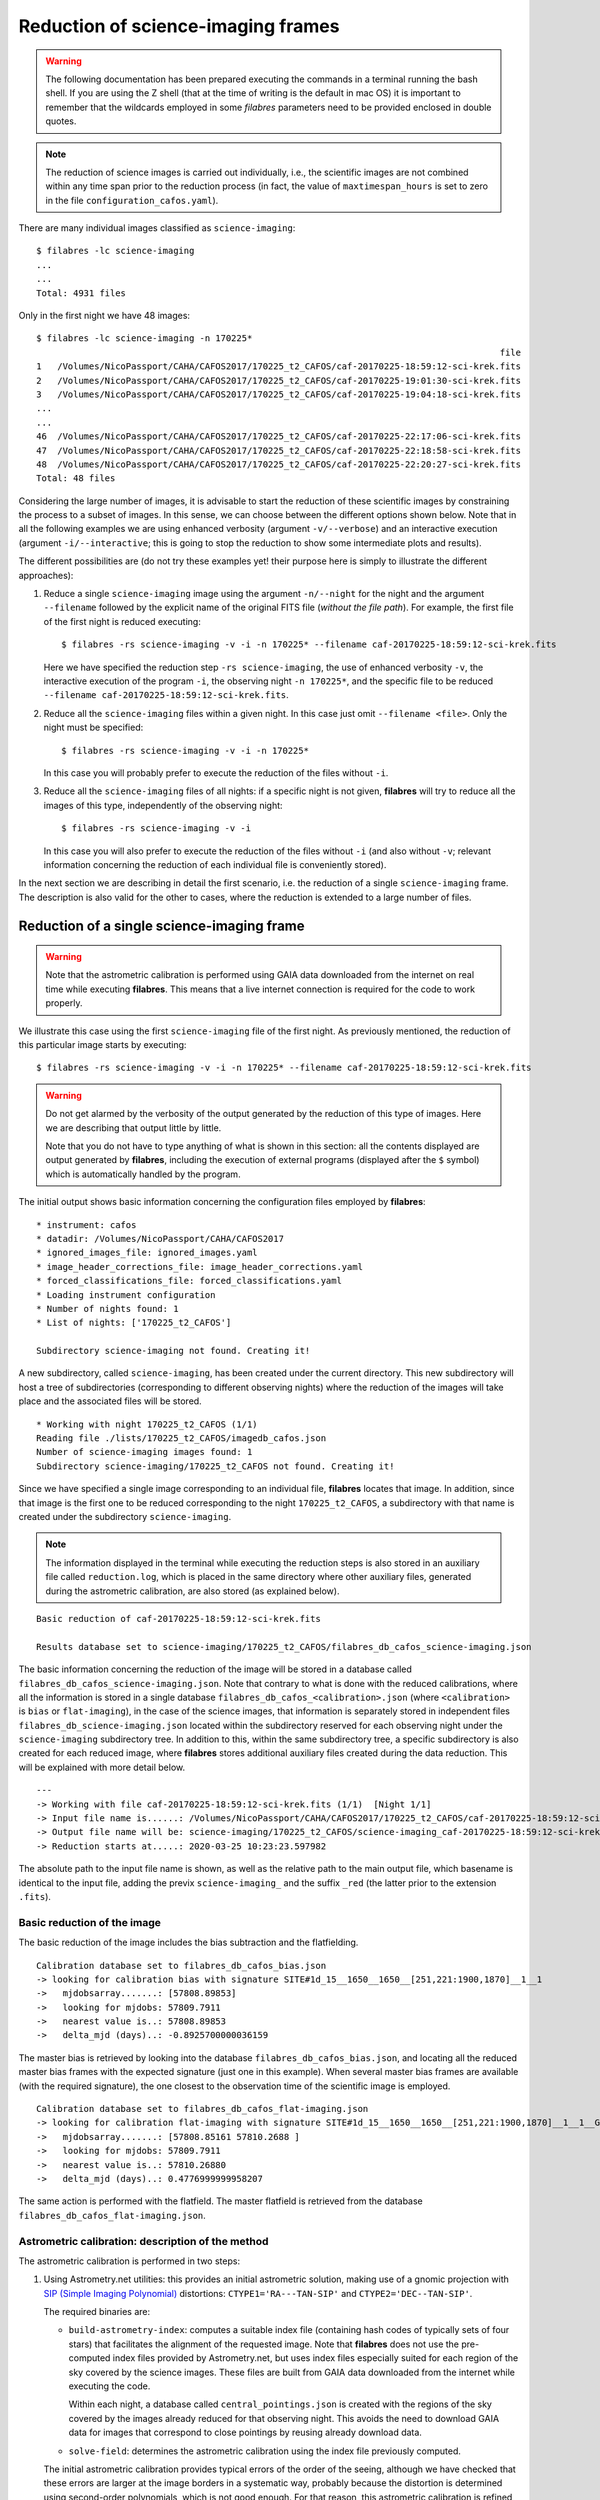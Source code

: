 .. _reduction_of_science_imaging_frames:

***********************************
Reduction of science-imaging frames
***********************************

.. warning::

   The following documentation has been prepared executing the commands in a
   terminal running the bash shell. If you are using the Z shell (that at the
   time of writing is the default in mac OS) it is important to remember that
   the wildcards employed in some `filabres` parameters need to be provided
   enclosed in double quotes.

.. note::

   The reduction of science images is carried out individually, i.e., the
   scientific images are not combined within any time span prior to the
   reduction process (in fact, the value of ``maxtimespan_hours`` is set to
   zero in the file ``configuration_cafos.yaml``).

There are many individual images classified as ``science-imaging``:

::

  $ filabres -lc science-imaging
  ...
  ...
  Total: 4931 files

Only in the first night we have 48 images:

::

  $ filabres -lc science-imaging -n 170225*
                                                                                          file
  1   /Volumes/NicoPassport/CAHA/CAFOS2017/170225_t2_CAFOS/caf-20170225-18:59:12-sci-krek.fits
  2   /Volumes/NicoPassport/CAHA/CAFOS2017/170225_t2_CAFOS/caf-20170225-19:01:30-sci-krek.fits
  3   /Volumes/NicoPassport/CAHA/CAFOS2017/170225_t2_CAFOS/caf-20170225-19:04:18-sci-krek.fits
  ...
  ...
  46  /Volumes/NicoPassport/CAHA/CAFOS2017/170225_t2_CAFOS/caf-20170225-22:17:06-sci-krek.fits
  47  /Volumes/NicoPassport/CAHA/CAFOS2017/170225_t2_CAFOS/caf-20170225-22:18:58-sci-krek.fits
  48  /Volumes/NicoPassport/CAHA/CAFOS2017/170225_t2_CAFOS/caf-20170225-22:20:27-sci-krek.fits
  Total: 48 files

Considering the large number of images, it is advisable to start the reduction
of these scientific images by constraining the process to a subset of images.
In this sense, we can choose between the different options shown below. Note
that in all the following examples we are using enhanced verbosity (argument
``-v/--verbose``) and an interactive execution (argument
``-i/--interactive``; this is going to stop the reduction to show some
intermediate plots and results).

The different possibilities are (do not try these examples yet! their purpose
here is simply to illustrate the different approaches):

1. Reduce a single ``science-imaging`` image using the argument ``-n/--night``
   for the night and the argument ``--filename`` followed by the explicit name
   of the original FITS file (*without the file path*). For example, the first
   file of the first night is reduced executing:

   ::

     $ filabres -rs science-imaging -v -i -n 170225* --filename caf-20170225-18:59:12-sci-krek.fits

   Here we have specified the reduction step ``-rs science-imaging``, the use
   of enhanced verbosity ``-v``, the interactive execution of the program
   ``-i``, the observing night ``-n 170225*``, and the specific file to be
   reduced ``--filename caf-20170225-18:59:12-sci-krek.fits``.

2. Reduce all the ``science-imaging`` files within a given night. In this case
   just omit ``--filename <file>``. Only the night must be specified:

   ::

     $ filabres -rs science-imaging -v -i -n 170225*

   In this case you will probably prefer to execute the reduction of the files
   without ``-i``.

3. Reduce all the ``science-imaging`` files of all nights: if a specific night
   is not given, **filabres** will try to reduce all the images of this type,
   independently of the observing night:

   ::

     $ filabres -rs science-imaging -v -i

   In this case you will also prefer to execute the reduction of the files
   without ``-i`` (and also without ``-v``; relevant information concerning the
   reduction of each individual file is conveniently stored).

In the next section we are describing in detail the first scenario, i.e. the
reduction of a single ``science-imaging`` frame. The description is also valid
for the other to cases, where the reduction is extended to a large number of
files.

.. _reduction_of_a_single_science-imaging_frame:

Reduction of a single science-imaging frame
===========================================

.. warning::

   Note that the astrometric calibration is performed using GAIA data
   downloaded from the internet on real time while executing **filabres**. 
   This means that a live internet connection is required for the code to 
   work properly.

We illustrate this case using the first ``science-imaging`` file of the first 
night. As previously mentioned, the reduction of this particular image starts
by executing:

::

  $ filabres -rs science-imaging -v -i -n 170225* --filename caf-20170225-18:59:12-sci-krek.fits

.. warning::

   Do not get alarmed by the verbosity of the output generated by the reduction
   of this type of images. Here we are describing that output little by little.

   Note that you do not have to type anything of what is shown in this section:
   all the contents displayed are output generated by **filabres**, including
   the execution of external programs (displayed after the ``$`` symbol) which
   is automatically handled by the program.

The initial output shows basic information concerning the configuration files
employed by **filabres**:

::

  * instrument: cafos
  * datadir: /Volumes/NicoPassport/CAHA/CAFOS2017
  * ignored_images_file: ignored_images.yaml
  * image_header_corrections_file: image_header_corrections.yaml
  * forced_classifications_file: forced_classifications.yaml
  * Loading instrument configuration
  * Number of nights found: 1
  * List of nights: ['170225_t2_CAFOS']
  
  Subdirectory science-imaging not found. Creating it!

A new subdirectory, called ``science-imaging``, has been created under the
current directory. This new subdirectory will host a tree of subdirectories
(corresponding to different observing nights) where the reduction of the images
will take place and the associated files will be stored.

::

  * Working with night 170225_t2_CAFOS (1/1)
  Reading file ./lists/170225_t2_CAFOS/imagedb_cafos.json
  Number of science-imaging images found: 1
  Subdirectory science-imaging/170225_t2_CAFOS not found. Creating it!

Since we have specified a single image corresponding to an individual file,
**filabres** locates that image. In addition, since that image is the first one
to be reduced corresponding to the night ``170225_t2_CAFOS``, a subdirectory
with that name is created under the subdirectory ``science-imaging``. 

.. note:: 

   The information displayed in the terminal while executing the reduction
   steps is also stored in an auxiliary file called ``reduction.log``, which is
   placed in the same directory where other auxiliary files, generated during
   the astrometric calibration, are also stored (as explained below).

::

  Basic reduction of caf-20170225-18:59:12-sci-krek.fits

  Results database set to science-imaging/170225_t2_CAFOS/filabres_db_cafos_science-imaging.json


The basic information concerning the reduction of the image will be stored in a
database called ``filabres_db_cafos_science-imaging.json``.  Note that contrary
to what is done with the reduced calibrations, where all the information is
stored in a single database ``filabres_db_cafos_<calibration>.json`` (where
``<calibration>`` is ``bias`` or ``flat-imaging``), in the case of the science
images, that information is separately stored in independent files
``filabres_db_science-imaging.json`` located within the subdirectory reserved
for each observing night under the ``science-imaging`` subdirectory tree. In
addition to this, within the same subdirectory tree, a specific subdirectory is
also created for each reduced image, where **filabres** stores additional
auxiliary files created during the data reduction. This will be explained with
more detail below.

::

  ---
  -> Working with file caf-20170225-18:59:12-sci-krek.fits (1/1)  [Night 1/1]
  -> Input file name is......: /Volumes/NicoPassport/CAHA/CAFOS2017/170225_t2_CAFOS/caf-20170225-18:59:12-sci-krek.fits
  -> Output file name will be: science-imaging/170225_t2_CAFOS/science-imaging_caf-20170225-18:59:12-sci-krek_red.fits
  -> Reduction starts at.....: 2020-03-25 10:23:23.597982


The absolute path to the input file name is shown, as well as the relative path
to the main output file, which basename is identical to the input file, adding
the previx ``science-imaging_`` and the suffix ``_red`` (the latter prior to
the extension ``.fits``).

Basic reduction of the image
----------------------------

The basic reduction of the image includes the bias subtraction and the
flatfielding.

::
  
  Calibration database set to filabres_db_cafos_bias.json
  -> looking for calibration bias with signature SITE#1d_15__1650__1650__[251,221:1900,1870]__1__1
  ->   mjdobsarray.......: [57808.89853]
  ->   looking for mjdobs: 57809.7911
  ->   nearest value is..: 57808.89853
  ->   delta_mjd (days)..: -0.8925700000036159

The master bias is retrieved by looking into the database
``filabres_db_cafos_bias.json``, and locating all the reduced master bias
frames with the expected signature (just one in this example). When several
master bias frames are available (with the required signature), the one closest
to the observation time of the scientific image is employed.

::

  Calibration database set to filabres_db_cafos_flat-imaging.json
  -> looking for calibration flat-imaging with signature SITE#1d_15__1650__1650__[251,221:1900,1870]__1__1__GRISM-11__FILT- 9__FREE__0
  ->   mjdobsarray.......: [57808.85161 57810.2688 ]
  ->   looking for mjdobs: 57809.7911
  ->   nearest value is..: 57810.26880
  ->   delta_mjd (days)..: 0.4776999999958207

The same action is performed with the flatfield. The master flatfield is
retrieved from the database ``filabres_db_cafos_flat-imaging.json``.


Astrometric calibration: description of the method
--------------------------------------------------

The astrometric calibration is performed in two steps:

1. Using Astrometry.net utilities: this provides an initial astrometric
   solution, making use of a gnomic projection with `SIP (Simple Imaging
   Polynomial)
   <https://irsa.ipac.caltech.edu/data/SPITZER/docs/files/spitzer/shupeADASS.pdf>`_ distortions: ``CTYPE1='RA---TAN-SIP'`` and ``CTYPE2='DEC--TAN-SIP'``. 

   The required binaries are:

   - ``build-astrometry-index``: computes a suitable index file (containing
     hash codes of typically sets of four stars) that facilitates the alignment
     of the requested image. Note that **filabres** does not use the
     pre-computed index files provided by Astrometry.net, but uses index files
     especially suited for each region of the sky covered by the science images.
     These files are built from GAIA data downloaded from the internet while
     executing the code. 

     Within each night, a database called ``central_pointings.json`` is created
     with the regions of the sky covered by the images already reduced for that
     observing night. This avoids the need to download GAIA data for images
     that correspond to close pointings by reusing already download data.

   - ``solve-field``: determines the astrometric calibration using the index
     file previously computed.

   The initial astrometric calibration provides typical errors of the order
   of the seeing, although we have checked that these errors are larger at
   the image borders in a systematic way, probably because the distortion is
   determined using second-order polynomials, which is not good enough.
   For that reason, this astrometric calibration is refined by using
   the AstrOmatic.net tools.

2. Using `AstrOmatic.net <https://www.astromatic.net/>`_ tools: ``SExtractor`` 
   and ``SCAMP`` are employed to detect the image sources and perform a refined
   astrometric calibration, using the `TPV World Coordinate System
   <https://fits.gsfc.nasa.gov/registry/tpvwcs/tpv.html>`_  to map the image
   distortions. The initial WCS solution provided by the Astrometry.net
   software allows ``SCAMP`` to determine a much better WCS solution by setting
   the TPV polynomial degrees to 3, leading to typical errors within a fraction
   of a pixel. Again, GAIA data is retrieved from the internet to carry out
   this astrometric calibration.

In the next subsections we describe how these two software packages are 
employed by **filabres**.

Astrometric calibration with Astrometry.net tools
-------------------------------------------------

::
  
  Astrometric calibration of science-imaging/170225_t2_CAFOS/science-imaging_caf-20170225-18:59:12-sci-krek_red.fits
  Creating configuration file science-imaging/170225_t2_CAFOS/work/myastrometry.cfg
  Central coordinates:
  <SkyCoord (FK5: equinox=2017-02-25T18:59:12.000): (ra, dec) in deg
      (58.824742, 53.26594)>
  <SkyCoord (FK5: equinox=J2000.000): (ra, dec) in deg
      (58.49578022, 53.21627399)>


A temporary ``work`` subdirectory is created under the subdirectory of the
observing night ``170225_t2_CAFOS``. This is the location where all the required
files will be placed in order to carry out the astrometric calibration.

The central coordinates of the field of view are read from the original FITS
keywords ``RA`` and ``DEC``. 

**Downloading the GAIA data**

::

  Subdirectory science-imaging/170225_t2_CAFOS/index000001 not found. Creating it!
  -> Creating science-imaging/170225_t2_CAFOS/index000001/gaialog.log
  ...
  (several WARNING messages to be ignored)
  ...

The central coordinates of the image to be processed are not close to any
previous location of the sky for the considered night (in fact, this is the
firs image to be reduced within that night). The data we are going to download
from the GAIA catalogue will be stored in a particular subdirectory
``index000001``. Those data will be reused for the astrometric calibration of
other images obtained in the same sky region. 

The file ``gaialog.log`` stores the GAIA query employed to download the data.
Here we are using the `Table Access Protocol (TAP)
<https://gaia.aip.de/cms/documentation/tap-interface/>`_ developed by IVOA to
perform the data retrieval.

::

  -> Gaia data: magnitude, nobjects: 30.000, 1602
  Querying GAIA data: 1602 objects found

There is a limit of 2000 sources that can be retrieved in a single synchronous
query to the GAIA data server. In this example, the number of sources, down to
magnitude 30.0, is 1602, which is already below that limit of 2000.  In more
crowded fields, **filabres** will adjust the limiting magnitude in order to get
the maximum number of sources, without exceeding 2000.

::

  -> Applying proper motion correction...
  ...
  (several WARNING messages to be ignored)
  ...
  -> Saving science-imaging/170225_t2_CAFOS/index000001/GaiaDR2-query.fits
  $ cp science-imaging/170225_t2_CAFOS/index000001/GaiaDR2-query.fits science-imaging/170225_t2_CAFOS/work/

The downloaded GAIA sources are corrected from proper motion. The corrected
catalogue is called ``GaiaDR2-query.fits`` (a binary table in FITS format). The
file is not only stored under ``index000001``, but also
copied into the ``work`` subdirectory for its immediate use.

::
  
  Generating reduced image science-imaging/170225_t2_CAFOS/work/xxx.fits (after bias subtraction and flatfielding)

A temporary version of the reduced scientific image (after bias subtraction and
flatfielding), named ``xxx.fits``, has also been saved into the ``work``
subdirectory.

**Building the index file**

At this point, **filabres** launches the execution of
``build-astrometry-index`` within the ``work`` subdirectory, generating the
index file ``index-image.fits``:

::

  *** Using Astrometry.net tools ***
  [Working in science-imaging/170225_t2_CAFOS/work]
  $ build-astrometry-index -i GaiaDR2-query.fits -o index-image.fits -A ra -D dec -S phot_g_mean_mag -P 2 -E -I 1

The output generated by the previous command is large:

::

  Reading GaiaDR2-query.fits...
  Got 1602 stars
  Sweep 1: 24 stars
  Sweep 2: 24 stars
  Sweep 3: 24 stars
  Sweep 4: 24 stars
  Sweep 5: 24 stars
  Sweep 6: 23 stars
  Sweep 7: 23 stars
  Sweep 8: 23 stars
  Sweep 9: 21 stars
  Sweep 10: 21 stars
  Total: 231 stars
  Writing output...
  First RA,Dec: 58.4315,53.2728
  First x,y,z: 0.313067,0.50951,0.801491
  Treetype: 0x10404
  After kdtree_build:
  kdtree:
    type 0x10404
    lr 0x7fc084409490
    perm 0x7fc0844090f0
    bb 0x0
    nbb 0
    split 0x7fc0844094d0
    splitdim 0x0
    dimbits 2
    dimmask 0x3
    splitmask 0xfffffffc
    data 0x7fc084804600
    free data 1
    range [-1, 1] [-1, 1] [-1, 1]
    scale 2.14748e+09
    invscale 4.65661e-10
    Ndata 231
    Ndim 3
    Nnodes 31
    Nbottom 16
    Ninterior 15
    Nlevels 5
    has_linear_lr 0
    name stars
  First data elements in tree: -929911,-1.19922e-116,-5.7116e+186
  Reading star kdtree /tmp/tmp.skdt.MrLOgt ...
  Will write to quad file /tmp/tmp.quad.Rm6hWZ and code file /tmp/tmp.code.lLGtFD
  Nside=880.  Nside^2=774400.  Number of healpixes=9292800.  Healpix side length ~ 3.99766 arcmin.
  Star tree contains 231 objects.
  Healpix radius 169.606 arcsec, quad scale 168 arcsec, total 340.982 arcsec
  Scanning 231 input stars...
  Will check 24 healpixes.
  Pass 1 of 16.
  Trying 24 healpixes.
  .......................
  Made 21 quads (out of 24 healpixes) this pass.
  Made 21 quads so far.
  Merging quads...
  Pass 2 of 16.
  Trying 24 healpixes.
  .......................
  Made 21 quads (out of 24 healpixes) this pass.
  Made 42 quads so far.
  Merging quads...
  Pass 3 of 16.
  Trying 24 healpixes.
  .......................
  Made 21 quads (out of 24 healpixes) this pass.
  Made 63 quads so far.
  Merging quads...
  Pass 4 of 16.
  Trying 24 healpixes.
  .......................
  Made 21 quads (out of 24 healpixes) this pass.
  Made 84 quads so far.
  Merging quads...
  Pass 5 of 16.
  Trying 24 healpixes.
  .......................
  Made 21 quads (out of 24 healpixes) this pass.
  Made 105 quads so far.
  Merging quads...
  Pass 6 of 16.
  Trying 24 healpixes.
  .......................
  Made 21 quads (out of 24 healpixes) this pass.
  Made 126 quads so far.
  Merging quads...
  Pass 7 of 16.
  Trying 24 healpixes.
  .......................
  Made 20 quads (out of 24 healpixes) this pass.
  Made 146 quads so far.
  Merging quads...
  Pass 8 of 16.
  Trying 24 healpixes.
  .......................
  Made 20 quads (out of 24 healpixes) this pass.
  Made 166 quads so far.
  Merging quads...
  Pass 9 of 16.
  Trying 24 healpixes.
  .......................
  Made 20 quads (out of 24 healpixes) this pass.
  Made 186 quads so far.
  Merging quads...
  Pass 10 of 16.
  Trying 24 healpixes.
  .......................
  Made 20 quads (out of 24 healpixes) this pass.
  Made 206 quads so far.
  Merging quads...
  Pass 11 of 16.
  Trying 24 healpixes.
  .......................
  Made 20 quads (out of 24 healpixes) this pass.
  Made 226 quads so far.
  Merging quads...
  Pass 12 of 16.
  Trying 24 healpixes.
  .......................
  Made 20 quads (out of 24 healpixes) this pass.
  Made 246 quads so far.
  Merging quads...
  Pass 13 of 16.
  Trying 24 healpixes.
  .......................
  Made 20 quads (out of 24 healpixes) this pass.
  Made 266 quads so far.
  Merging quads...
  Pass 14 of 16.
  Trying 24 healpixes.
  .......................
  Made 20 quads (out of 24 healpixes) this pass.
  Made 286 quads so far.
  Merging quads...
  Pass 15 of 16.
  Trying 24 healpixes.
  .......................
  Made 20 quads (out of 24 healpixes) this pass.
  Made 306 quads so far.
  Merging quads...
  Pass 16 of 16.
  Trying 24 healpixes.
  .......................
  Made 20 quads (out of 24 healpixes) this pass.
  Made 326 quads so far.
  Merging quads...
  Loosening reuse maximum to 9...
  Trying 58 healpixes.
  .........................................................
  Made 1 quads (out of 58 healpixes) this pass.
  Loosening reuse maximum to 10...
  Trying 57 healpixes.
  ........................................................
  Made 1 quads (out of 57 healpixes) this pass.
  Loosening reuse maximum to 11...
  Trying 56 healpixes.
  .......................................................
  Made 1 quads (out of 56 healpixes) this pass.
  Loosening reuse maximum to 12...
  Trying 55 healpixes.
  ......................................................
  Made 1 quads (out of 55 healpixes) this pass.
  Loosening reuse maximum to 13...
  Trying 54 healpixes.
  .....................................................
  Made 1 quads (out of 54 healpixes) this pass.
  Loosening reuse maximum to 14...
  Trying 53 healpixes.
  ....................................................
  Made 1 quads (out of 53 healpixes) this pass.
  Loosening reuse maximum to 15...
  Trying 52 healpixes.
  ...................................................
  Made 1 quads (out of 52 healpixes) this pass.
  Loosening reuse maximum to 16...
  Trying 51 healpixes.
  ..................................................
  Made 1 quads (out of 51 healpixes) this pass.
  Loosening reuse maximum to 17...
  Trying 50 healpixes.
  .................................................
  Made 1 quads (out of 50 healpixes) this pass.
  Loosening reuse maximum to 18...
  Trying 49 healpixes.
  ................................................
  Made 1 quads (out of 49 healpixes) this pass.
  Loosening reuse maximum to 19...
  Trying 48 healpixes.
  ...............................................
  Made 0 quads (out of 48 healpixes) this pass.
  Loosening reuse maximum to 20...
  Trying 48 healpixes.
  ...............................................
  Made 0 quads (out of 48 healpixes) this pass.
  Writing quads...
  Used 0.092124 s user, 0.00265 s system (0.094774 s total), 0.094853 s wall time since last check
  Done.
  codetree: building KD tree for /tmp/tmp.code.lLGtFD
         will write KD tree file /tmp/tmp.ckdt.qcwc4Z
  Reading codes...
  Read 336 codes.
  Building tree...
  Done
  Writing code KD tree to /tmp/tmp.ckdt.qcwc4Z...
  Unpermute-stars...
  Unpermuting stars from /tmp/tmp.skdt.MrLOgt and /tmp/tmp.quad.Rm6hWZ to /tmp/tmp.skdt2.qInvwK and /tmp/tmp.quad2.c9YLzG
  Reading star tree from /tmp/tmp.skdt.MrLOgt ...
  Reading quadfile from /tmp/tmp.quad.Rm6hWZ ...
  Writing quadfile to /tmp/tmp.quad2.c9YLzG ...
  Writing quads...
  ...............................................................................
  Writing star kdtree to /tmp/tmp.skdt2.qInvwK ...
  Permuting tag-along table...
  Unpermute-quads...
  Unpermuting quads from /tmp/tmp.quad2.c9YLzG and /tmp/tmp.ckdt.qcwc4Z to /tmp/tmp.quad3.b42npc and /tmp/tmp.ckdt2.1PzOO1
  Reading code tree from /tmp/tmp.ckdt.qcwc4Z ...
  Reading quads from /tmp/tmp.quad2.c9YLzG ...
  Writing quads to /tmp/tmp.quad3.b42npc ...
  Writing code kdtree to /tmp/tmp.ckdt2.1PzOO1 ...
  Merging /tmp/tmp.quad3.b42npc and /tmp/tmp.ckdt2.1PzOO1 and /tmp/tmp.skdt2.qInvwK to index-image.fits
  Reading code tree from /tmp/tmp.ckdt2.1PzOO1 ...
  Ok.
  Reading star tree from /tmp/tmp.skdt2.qInvwK ...
  Ok.
  Reading quads from /tmp/tmp.quad3.b42npc ...
  Ok.

**Solving the field**

Next, the field corresponding to the file ``xxx.fits`` (the reduced image) 
is solved using the index file just computed:

::

  [Working in science-imaging/170225_t2_CAFOS/work]
  $ solve-field -p --config myastrometry.cfg --overwrite --ra 58.495780218141974 --dec 53.21627398668612 --radius 0.13333333333333333 xxx.fits
  Reading input file 1 of 1: "xxx.fits"...
  Extracting sources...
  simplexy: found 185 sources.
  Solving...
  Reading file "./xxx.axy"...
  Only searching for solutions within 0.133333 degrees of RA,Dec (58.4958,53.2163)
  Field 1 did not solve (index index-image.fits, field objects 1-10).
  mo field stars:
    star 10; field_xy 616.2,1298.1, field_orig 616.2,1298.1
    star 1; field_xy 760.8,823.6, field_orig 760.8,823.6
    star 2; field_xy 773.8,1227.7, field_orig 773.8,1227.7
    star 3; field_xy 524.6,1148.6, field_orig 524.6,1148.6
    log-odds ratio 182.725 (2.27127e+79), 63 match, 2 conflict, 87 distractors, 162 index.
    RA,Dec = (58.497,53.2251), pixel scale 0.525226 arcsec/pix.
    Hit/miss:   Hit/miss: ++-+--+-+-----c+--+---+++--++-+--+++-+---++++----++++---++------+++--+-+---+--++++---+--+---+-++--+-
  Field 1: solved with index index-image.fits.
  Field 1 solved: writing to file ./xxx.solved to indicate this.
  Field: xxx.fits
  Field center: (RA,Dec) = (58.497161, 53.225216) deg.
  Field center: (RA H:M:S, Dec D:M:S) = (03:53:59.319, +53:13:30.779).
  Field size: 14.3725 x 14.3903 arcminutes
  Field rotation angle: up is 86.6417 degrees E of N
  Field parity: pos
  Creating new FITS file "./xxx.new"...

The previous command finds the sources, generating a binary FITS table called
``xxx.axy``. Immediately after that, the field is solved using the location of
those sources. The file ``xxx.new`` is a first version of the reduced image
containing an astrometric calibration.

Before leaving the astrometric calibration with the Astrometry.net tools,
**filabres** determines if any of the sources found in the image ``xxx.fits``
is saturated. If this is the case, the saturated objects can be removed from
the file ``xxx.axy``, which allows to solve again for a new astrometric
solution. Note that the new execution of ``solve-field`` uses as input the
updated ``xxx.axy`` file instead of the original ``xxx.fits`` image.

::

  Checking file: science-imaging/170225_t2_CAFOS/work/xxx.axy
  Number of saturated objects found: 1/185
  Saturated object: (1167.2056, 576.06335, 64436.547, 84.54297)
  File: science-imaging/170225_t2_CAFOS/work/xxx.axy updated

  [Working in science-imaging/170225_t2_CAFOS/work]
  $ solve-field -p --config myastrometry.cfg --continue --width 1650 --height 1650 --x-column X --y-column Y --sort-column FLUX --ra 58.495780218141974 --dec 53.21627398668612 --radius 0.13333333333333333 xxx.axy
  Reading input file 1 of 1: "xxx.axy"...
  Reading sort column "FLUX"
  Sorting sort column
  mmapping input file
  Copying table header.
  Writing row 0
  Done
  Solving...
  Reading file "./xxx.axy"...
  Only searching for solutions within 0.133333 degrees of RA,Dec (58.4958,53.2163)
  Field 1 did not solve (index index-image.fits, field objects 1-10).
  mo field stars:
    star 10; field_xy 616.2,1298.1, field_orig 616.2,1298.1
    star 0; field_xy 760.8,823.6, field_orig 760.8,823.6
    star 1; field_xy 773.8,1227.7, field_orig 773.8,1227.7
    star 2; field_xy 524.6,1148.6, field_orig 524.6,1148.6
    log-odds ratio 177.04 (7.72096e+76), 62 match, 2 conflict, 87 distractors, 162 index.
    RA,Dec = (58.497,53.2251), pixel scale 0.525226 arcsec/pix.
    Hit/miss:   Hit/miss: ++-+--+-+-----c+--+---+-+--++-+--+++-++--++++----+++----++------+++--+-+---+--+-++---+-------++++-+-
  Field 1: solved with index index-image.fits.
  Field 1 solved: writing to file ./xxx.solved to indicate this.
  Field: xxx.axy
  Field center: (RA,Dec) = (58.497172, 53.225206) deg.
  Field center: (RA H:M:S, Dec D:M:S) = (03:53:59.321, +53:13:30.742).
  Field size: 14.3712 x 14.3898 arcminutes
  Field rotation angle: up is 86.638 degrees E of N
  Field parity: pos

The last execution of ``solve-field``, which used ``xxx.axy`` as input, instead
of ``xxx.fits``, does not automatically generate a final image ``xxx.new`` with
the astrometric calibration incorporated into the FITS header. Instead, only
the WCS solution is saved in the file ``xxx.wcs``. For that reason, we have to
insert that WCS solution into the reduced image ``xxx.fits``. Fortunately, the
utility ``new-wcs`` performs this tasks for us:

::

  [Working in science-imaging/170225_t2_CAFOS/work]
  $ new-wcs -i xxx.fits -w xxx.wcs -o xxx.new -d
  WARNING: FITSFixedWarning: The WCS transformation has more axes (2) than the image it is associated with (0) [astropy.wcs.wcs]

**Results of the initial astrometric calibration**

The last output corresponding to the execution of Astrometry.net tools is a
brief summary displaying the plate scales (arcsec/pix), the number of sources
found, the mean error (in arcsec), and some of the outliers.

::

  astrometry.net> pixel scales (arcsec/pix): [0.52343268 0.52341089]
  astrometry-net> Number of targest found: 71
  astrometry-net> Mean error (arcsec)....: 1.1879683209341652
  -> outlier point #68, delta_r (arcsec): 5.620631094480526
  -> outlier point #69, delta_r (arcsec): 8.548273785024582
  -> outlier point #70, delta_r (arcsec): 8.712019148806954
  -> outlier point #71, delta_r (arcsec): 10.140383487868942

In addition to the displayed numerical summary, several plots are created
showing the result of the astrometric calibration obtained with Astrometry.net.
*Note that when running the program interactively, you can use all the options
that are available in the navigation toolbar of the matplotlib windows,
including pan, zoom, etc.*

The first plot shows the error between the predicted location of the sources
(using the derived astrometric solution) and the peak positions found in the
image. Each object is labelled with a number, that increases with the total
error, i.e. distance to the (0,0) point in the plot:

.. image:: images/astrometry-net_image1_plot1.png
   :width: 100%
   :alt: astrometry.net image 1 plot 1

The next two plots are histograms with the errors in X and Y:

.. image:: images/astrometry-net_image1_plot2.png
   :width: 100%
   :alt: astrometry.net image 1 plot 2

.. image:: images/astrometry-net_image1_plot3.png
   :width: 100%
   :alt: astrometry.net image 1 plot 3

The final plot is an image of the scientific image: the blue circles represent
the peak of the detected sources, the magenta crosses are the predicted
location of all the GAIA sources in a slightly larger field of view (the one
for wich the GAIA data was retrieved), and the green crosses indicate the
predicted positions of the detected sources.

.. image:: images/astrometry-net_image1_plot4.png
   :width: 100%
   :alt: astrometry.net image 1 plot 4

Astrometric calibration with AstrOmatic.net tools
-------------------------------------------------

The initial astrometric calibration obtained with the Astrometry.net tools is
refined now using the AstrOmatic software.

**Creating the configuration files**

The first step is the generation of the configuration files required by
``SExtractor`` and ``SCAMP``.

::

  *** Using AstrOmatic.net tools ***
  Generating science-imaging/170225_t2_CAFOS/work/default.param
  Generating science-imaging/170225_t2_CAFOS/work/config.sex
  Generating science-imaging/170225_t2_CAFOS/work/config.scamp

**Running ``SExtractor``**

Next, ``SExtractor`` is executed in order to build the catalog of objects in
the reduced image, which will be called ``xxx.ldac``.
::

  [Working in science-imaging/170225_t2_CAFOS/work]
  $ sex xxx.new -c config.sex -CATALOG_NAME xxx.ldac

The output of the execution of ``SExtractor`` is also shown:

::

  > 
  ----- SExtractor 2.25.0 started on 2020-03-20 at 20:42:49 with 1 thread
  
  > Setting catalog parameters
  > Initializing catalog
  > Looking for xxx.new
  ----- Measuring from: xxx.new
        "IC342 g'" / no ext. header / 1650x1650 / 32 bits (floats)
  Detection+Measurement image: > Setting up background maps
  > Setting up background map at line:   64
  > Setting up background map at line:  128
  > Setting up background map at line:  192
  > Setting up background map at line:  256
  > Setting up background map at line:  320
  > Setting up background map at line:  384
  > Setting up background map at line:  448
  > Setting up background map at line:  512
  > Setting up background map at line:  576
  > Setting up background map at line:  640
  > Setting up background map at line:  704
  > Setting up background map at line:  768
  > Setting up background map at line:  832
  > Setting up background map at line:  896
  > Setting up background map at line:  960
  > Setting up background map at line: 1024
  > Setting up background map at line: 1088
  > Setting up background map at line: 1152
  > Setting up background map at line: 1216
  > Setting up background map at line: 1280
  > Setting up background map at line: 1344
  > Setting up background map at line: 1408
  > Setting up background map at line: 1472
  > Setting up background map at line: 1536
  > Setting up background map at line: 1600
  > Filtering background map(s)
  > Computing background d-map
  > Computing background-noise d-map
  (M+D) Background: 68.3404    RMS: 13.9395    / Threshold: 69.6973    
  > Scanning image
  > Line:   25  Objects:        0 detected /        0 sextracted
  > Line:   50  Objects:        7 detected /        0 sextracted
  > Line:   75  Objects:       19 detected /        0 sextracted
  > Line:  100  Objects:       20 detected /        0 sextracted
  > Line:  125  Objects:       32 detected /        0 sextracted
  > Line:  150  Objects:       32 detected /        0 sextracted
  > Line:  175  Objects:       32 detected /        0 sextracted
  > Line:  200  Objects:       33 detected /        0 sextracted
  > Line:  225  Objects:       34 detected /        0 sextracted
  > Line:  250  Objects:       35 detected /        0 sextracted
  > Line:  275  Objects:       36 detected /        0 sextracted
  > Line:  300  Objects:       38 detected /        0 sextracted
  > Line:  325  Objects:       38 detected /        0 sextracted
  > Line:  350  Objects:       38 detected /        0 sextracted
  > Line:  375  Objects:       38 detected /        0 sextracted
  > Line:  400  Objects:       38 detected /        0 sextracted
  > Line:  425  Objects:       40 detected /        0 sextracted
  > Line:  450  Objects:       41 detected /        0 sextracted
  > Line:  475  Objects:       43 detected /        0 sextracted
  > Line:  500  Objects:       43 detected /        0 sextracted
  > Line:  525  Objects:       43 detected /        0 sextracted
  > Line:  550  Objects:       44 detected /        0 sextracted
  > Line:  575  Objects:       46 detected /        0 sextracted
  > Line:  600  Objects:       46 detected /        0 sextracted
  > Line:  625  Objects:       48 detected /        0 sextracted
  > Line:  650  Objects:       48 detected /        0 sextracted
  > Line:  675  Objects:       48 detected /        0 sextracted
  > Line:  700  Objects:       48 detected /        0 sextracted
  > Line:  725  Objects:       48 detected /        0 sextracted
  > Line:  750  Objects:       49 detected /        0 sextracted
  > Line:  775  Objects:       51 detected /        0 sextracted
  > Line:  800  Objects:       52 detected /        0 sextracted
  > Line:  825  Objects:       52 detected /        0 sextracted
  > Line:  850  Objects:       53 detected /        0 sextracted
  > Line:  875  Objects:       54 detected /        0 sextracted
  > Line:  900  Objects:       56 detected /        0 sextracted
  > Line:  925  Objects:       56 detected /        0 sextracted
  > Line:  950  Objects:       60 detected /        0 sextracted
  > Line:  975  Objects:       61 detected /        0 sextracted
  > Line: 1000  Objects:       61 detected /        0 sextracted
  > Line: 1025  Objects:       62 detected /        0 sextracted
  > Line: 1034  Objects:       62 detected /        0 sextracted
  > Line: 1050  Objects:       63 detected /        3 sextracted
  > Line: 1075  Objects:       64 detected /        3 sextracted
  > Line: 1100  Objects:       65 detected /        4 sextracted
  > Line: 1125  Objects:       68 detected /        6 sextracted
  > Line: 1150  Objects:       70 detected /        6 sextracted
  > Line: 1175  Objects:       72 detected /        7 sextracted
  > Line: 1200  Objects:       74 detected /        8 sextracted
  > Line: 1225  Objects:       74 detected /        8 sextracted
  > Line: 1250  Objects:       75 detected /       10 sextracted
  > Line: 1275  Objects:       75 detected /       10 sextracted
  > Line: 1300  Objects:       75 detected /       12 sextracted
  > Line: 1325  Objects:       76 detected /       12 sextracted
  > Line: 1350  Objects:       77 detected /       12 sextracted
  > Line: 1375  Objects:       79 detected /       12 sextracted
  > Line: 1400  Objects:       79 detected /       12 sextracted
  > Line: 1425  Objects:       79 detected /       12 sextracted
  > Line: 1450  Objects:       79 detected /       12 sextracted
  > Line: 1475  Objects:       79 detected /       12 sextracted
  > Line: 1500  Objects:       79 detected /       12 sextracted
  > Line: 1525  Objects:       80 detected /       12 sextracted
  > Line: 1550  Objects:       81 detected /       12 sextracted
  > Line: 1575  Objects:       95 detected /       12 sextracted
  > Line: 1600  Objects:       95 detected /       12 sextracted
  > Line: 1625  Objects:       95 detected /       12 sextracted
  > Line: 1650  Objects:       95 detected /       12 sextracted
        Objects: detected 95       / sextracted 53              
  
  > Closing files
  > 
  > All done (in 0.1 s: 14925.8 lines/s , 479.4 detections/s)

**Running ``SCAMP``**

Finally, ``SCAMP`` is executed to compute the refined astrometric calibration.
::

  [Working in science-imaging/170225_t2_CAFOS/work]
  $ scamp xxx.ldac -c config.scamp

The output of the execution of ``SCAMP`` is shown next:

::


  > WARNING: FGROUP_RADIUS keyword unknown
  
  
  > WARNING: Obsolete configuration; replacing cocat1.u-strasbg.fr with vizier.u-strasbg.fr
  
  ----- SCAMP 2.7.8 started on 2020-03-20 at 20:42:49 with 8 threads
  
  ----- 1 inputs:
  xxx.ldac:  "IC342 g'           "  no ext. header   1 set      50 detections
  
  ----- 50 detections loaded
  
  ----- 1 instrument found for astrometry:
  
  Instrument A1 :
  1 extensions
  FILTER  =                                                                       
  QRUNID  =                                                                       
  
  ----- 1 instrument found for photometry:
  
  Instrument P1 :
  FILTER  =                                                                       
  
  ----- 1 field group found:
  
   Group  1: 1 field at 03:53:59.31 +53:13:30.8 with radius 10.18'
                    instruments  epoch      center coordinates     radius   scale 
  xxx.ldac             A1  P1    2017.2  03:53:59.31 +53:13:30.8   10.18'  0.5234"
  
  ----- Reference catalogs:
  
   Group  1:    13689 standards found in GAIA-DR2 (G band)
  
  ----- Astrometric matching:
  
   Group  1:    13689 standards in GAIA-DR2 (band G)
                instruments  pos.angle   scale    cont.        shift        cont.
  xxx.ldac           A1  P1  +0.00 deg  0.5234"  0.697   +0.051"   -0.30"   3.45
  
   
  ----- Astrometric clipping:
  
   Group  1: 4/34 detections removed
   
  ----- Astrometric stats (internal) :
  
                    All detections         |           High S/N           
             dAXIS1  dAXIS2   chi2   ndets | dAXIS1  dAXIS2   chi2   ndets
  Group  1:      0"      0"      0      29      0"      0"      0      10
   
  ----- Astrometric stats (external):
  
                    All detections         |           High S/N           
             dAXIS1  dAXIS2   chi2  nstars | dAXIS1  dAXIS2   chi2  nstars
  Group  1: 0.0526" 0.0487"    6.1      29 0.0249" 0.0112"     10      10
   
  ----- Photometric clipping:
  
   Group  1 / P1  : 0/29 detections removed
   
  ----- Photometric stats (internal):
  
                       All detections     |        High S/N        
           Instru mag RMS    chi2   ndets | mag RMS    chi2   ndets
  Group  1: P1        0       0      29       0       0      10
   
  ----- Photometric stats (external):
  
                       All detections     |        High S/N        
           Instru mag RMS    chi2  nstars | mag RMS    chi2  nstars

**Results of the new astrometric calibration**

The next output is a brief summary displaying the plate scales (arcsec/pix),
the number of sources found, the mean error (in arcsec), and some of the
outliers:

::

  -> file science-imaging/170225_t2_CAFOS/science-imaging_caf-20170225-18:59:12-sci-krek_red.fits created
  astrometry> pixel scales (arcsec/pix): [0.52343268 0.52341089]
  Reading science-imaging/170225_t2_CAFOS/work/full_1.cat
  X_IMAGE is located in column #6
  Y_IMAGE is located in column #7
  CATALOG_NUMBER is located in column #2
  Number of objects read: 50
  Reading science-imaging/170225_t2_CAFOS/work/merged_1.cat
  ALPHA_J2000 is located in column #4
  DELTA_J2000 is located in column #5
  astrometry-scamp> Number of targest found: 50
  astrometry-scamp> Mean error (arcsec)....: 0.032813825746896653
  -> outlier point #47, delta_r (arcsec): 0.15799448046263975
  -> outlier point #48, delta_r (arcsec): 0.1599908735307402
  -> outlier point #49, delta_r (arcsec): 0.18797255871764804
  -> outlier point #50, delta_r (arcsec): 0.19884266054034697

In addition, **filabres** generates the same plots previously displayed when
computing the astrometric solution with the Astrometry.net software. In this
case it is clear the reduction of the error on the astrometric solution.

.. image:: images/astrometry-scamp_image1_plot1.png
   :width: 100%
   :alt: astromatic.net image 1 plot 1

.. image:: images/astrometry-scamp_image1_plot2.png
   :width: 100%
   :alt: astromatic.net image 1 plot 2

.. image:: images/astrometry-scamp_image1_plot3.png
   :width: 100%
   :alt: astromatic.net image 1 plot 3

.. image:: images/astrometry-scamp_image1_plot4.png
   :width: 100%
   :alt: astromatic.net image 1 plot 4

The final image after the execution of the AstrOmatic.net tools is then 
generated:

::

  -> file science-imaging/170225_t2_CAFOS/science-imaging_caf-20170225-18:59:12-sci-krek_red.fits created


**Storing the results**

**Filabres** stores not only the reduced image, but also some auxiliary files
associated to the astrometric calibration.  All that information is kept under
a subdirectory with the same name as the reduced image (without the ``.fits``
extension):

::

  Subdirectory science-imaging/170225_t2_CAFOS/science-imaging_caf-20170225-18:59:12-sci-krek_red not found. Creating it!
  [Working in science-imaging/170225_t2_CAFOS/work]
  $ cp astrometry-net.pdf ../science-imaging_caf-20170225-18:59:12-sci-krek_red/
  [Working in science-imaging/170225_t2_CAFOS/work]
  $ cp astrometry-scamp.pdf ../science-imaging_caf-20170225-18:59:12-sci-krek_red/
  [Working in science-imaging/170225_t2_CAFOS/work]
  $ cp xxx.new ../science-imaging_caf-20170225-18:59:12-sci-krek_red/
  [Working in science-imaging/170225_t2_CAFOS/work]
  $ cp full_1.cat ../science-imaging_caf-20170225-18:59:12-sci-krek_red/
  [Working in science-imaging/170225_t2_CAFOS/work]
  $ cp merged_1.cat ../science-imaging_caf-20170225-18:59:12-sci-krek_red/
  -> Reduction ends at..,,...: 2020-03-25 10:24:06.429420
  -> Elapsed time............: 0:00:42.831438
  Saving reduction.log
  $ mv science-imaging/170225_t2_CAFOS/reduction.log science-imaging/170225_t2_CAFOS/science-imaging_caf-20170225-18:59:12-sci-krek_red/
  Press 'x' + <ENTER> to stop, or simply <ENTER> to continue... 

Those files include the log file ``reduction.log`` (with all the relevant
information concerning the basic reduction and the output of the astrometric
calibration), the PDF version of the previously displayed plots, the reduced
image after the initial astrometric calibration with Astrometry.net (this file
is called ``xxx.new``), and some catalogues generated by AstrOmatic.net.

.. _reducing_multiple_science-imaging_files:

Repeating the reduction
-----------------------

If you need to repeat the reduction of a particular image that has already been
reduced, remember to use the parameter `--force`. Otherwise the reduction is
skipped.


Reducing multiple science-imaging files
=======================================

The previous sections have illustrated the reduction of a single
``science-imaging`` frame. As previously mentioned, this process can be
trivially executed with all the similar images in a particular night by
avoiding the use of the ``--filename`` argument. In addition, it is also
convenient to exclude the use of ``-i/--interactive`` to prevent **filabres**
from pausing the reduction after finishing each scientific image:

::

  $ filabres -rs science-imaging -v -n 170225*

or even to all nights by removing the ``-n/--night`` argument:

::

  $ filabres -rs science-imaging -v


.. _checking_the_science-imaging_reduction:

Checking the science-imaging reduction
======================================

To check the results of the ``science-imaging`` files, you can use the
``-lr/--list_reduced`` argument, as previouly described for the calibration
images.

::

  $ filabres -lr science-imaging
  ...
  ...

  $ filabres -lr science-imaging -k all
  ...
  ...

It is interesting to check whether there has been any error when retrieveing
the bias and flatfield calibrations, or during the astrometric calibration.

**Problems with the bias calibration**

::

  $ filabres -lr science-imaging --filter "k[ierr_bias] != 0" -k ccdsec -k naxis1 -k naxis2
  ...
  ...

In these cases, no bias frame has been found with the requested signature. 
The median from the nearest bias image is subtracted instead (a constant value
for the whole image).

**Problems with the flat calibration**

::

  $ filabres -lr science-imaging --filter "k[ierr_flat] != 0" -k object -k ccdsec -k naxis1 -k naxis2
  ...
  ...

In these cases, no flat-imaging frame has been found with the requested
signature. No flatfielding has been applied.

**Problems with the astrometric calibration**

::

  $ filabres -lr science-imaging --filter "k[ierr_astr] != 0" -k astr1_meanerr -k astr2_meanerr
  ...
  ...

- ``astr1_meanerr``: mean error in the initial astrometric calibration with the
  Astrometry.net tools. If ``NaN``, the astrometric calibration has failed and
  only the basic reduction (bias and flatfielding) has been applied to the
  scientific image.

- ``astr2_meanerr``: mean error in the refined astrometric calibration with
  AstrOmatic.net tools. If ``Nan`` but ``astr1_meanerr`` is not ``Nan``, the
  reduced scientific image at least contains the initial astrometric
  calibration performed with the Astrometry.net tools.


Removing invalid reduced science-imaging frames
===============================================

To remove a particular reduced ``science-imaging`` result, it is important to
delete not only the actual FITS file, but also the associated files
stored during the data reduction, as well as the corresponding entry in the
database file ``filabres_db_cafos_science-imaging.json``.  Fortunately, all
these actions are performed automatically by **filabres** using the
``--delete`` argument followed by the full path to the reduced file:

::

  filabres --delete science-imaging/170225_t2_CAFOS/science-imaging_caf-20170225-18:59:12-sci-krek_red.fits
  Image to be deleted science-imaging/170225_t2_CAFOS/science-imaging_caf-20170225-18:59:12-sci-krek_red.fits
  -> Deleting entry in science-imaging/170225_t2_CAFOS/filabres_db_cafos_science-imaging.json
  -> Updating science-imaging/170225_t2_CAFOS/filabres_db_cafos_science-imaging.json
  -> Deleting file: science-imaging/170225_t2_CAFOS/science-imaging_caf-20170225-18:59:12-sci-krek_red.fits
  -> Removing file: science-imaging/170225_t2_CAFOS/science-imaging_caf-20170225-18:59:12-sci-krek_red/astrometry-scamp.pdf
  -> Removing file: science-imaging/170225_t2_CAFOS/science-imaging_caf-20170225-18:59:12-sci-krek_red/astrometry-net.pdf
  -> Removing file: science-imaging/170225_t2_CAFOS/science-imaging_caf-20170225-18:59:12-sci-krek_red/merged_1.cat
  -> Removing file: science-imaging/170225_t2_CAFOS/science-imaging_caf-20170225-18:59:12-sci-krek_red/full_1.cat
  -> Removing file: science-imaging/170225_t2_CAFOS/science-imaging_caf-20170225-18:59:12-sci-krek_red/xxx.new
  -> Removing file: science-imaging/170225_t2_CAFOS/science-imaging_caf-20170225-18:59:12-sci-krek_red/reduction.log
  -> Removing subdirectory: science-imaging/170225_t2_CAFOS/science-imaging_caf-20170225-18:59:12-sci-krek_red
  * program STOP 


Skipping the astrometric calibration
====================================

It is possible to skip the astrometric calibration by using the argument
``-na/--no_astrometry``.


